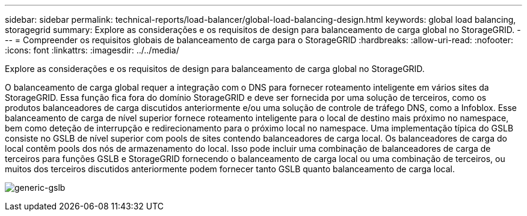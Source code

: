 ---
sidebar: sidebar 
permalink: technical-reports/load-balancer/global-load-balancing-design.html 
keywords: global load balancing, storagegrid 
summary: Explore as considerações e os requisitos de design para balanceamento de carga global no StorageGRID. 
---
= Compreender os requisitos globais de balanceamento de carga para o StorageGRID
:hardbreaks:
:allow-uri-read: 
:nofooter: 
:icons: font
:linkattrs: 
:imagesdir: ../../media/


[role="lead"]
Explore as considerações e os requisitos de design para balanceamento de carga global no StorageGRID.

O balanceamento de carga global requer a integração com o DNS para fornecer roteamento inteligente em vários sites da StorageGRID. Essa função fica fora do domínio StorageGRID e deve ser fornecida por uma solução de terceiros, como os produtos balanceadores de carga discutidos anteriormente e/ou uma solução de controle de tráfego DNS, como a Infoblox. Esse balanceamento de carga de nível superior fornece roteamento inteligente para o local de destino mais próximo no namespace, bem como deteção de interrupção e redirecionamento para o próximo local no namespace. Uma implementação típica do GSLB consiste no GSLB de nível superior com pools de sites contendo balanceadores de carga local. Os balanceadores de carga do local contêm pools dos nós de armazenamento do local. Isso pode incluir uma combinação de balanceadores de carga de terceiros para funções GSLB e StorageGRID fornecendo o balanceamento de carga local ou uma combinação de terceiros, ou muitos dos terceiros discutidos anteriormente podem fornecer tanto GSLB quanto balanceamento de carga local.

image:load-balancer/load-balancer-generic-gslb.png["generic-gslb"]
